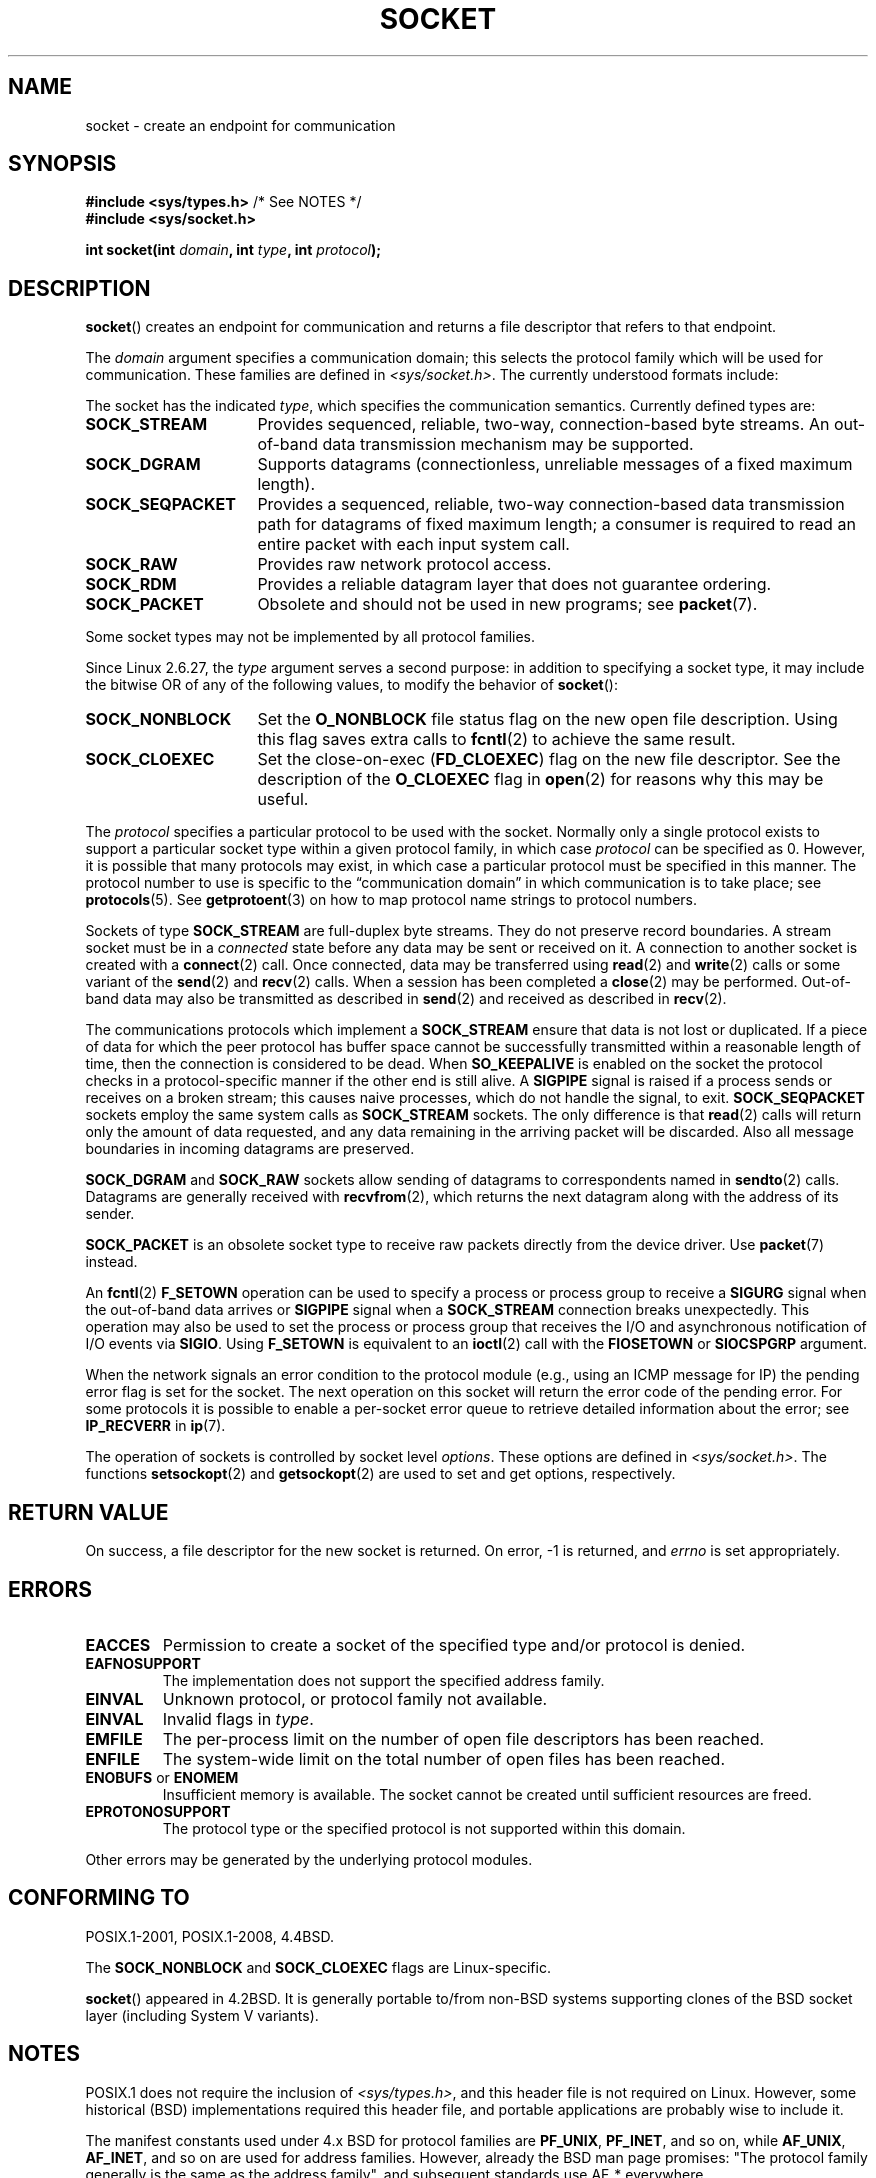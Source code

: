 '\" t
.\" Copyright (c) 1983, 1991 The Regents of the University of California.
.\" All rights reserved.
.\"
.\" %%%LICENSE_START(BSD_4_CLAUSE_UCB)
.\" Redistribution and use in source and binary forms, with or without
.\" modification, are permitted provided that the following conditions
.\" are met:
.\" 1. Redistributions of source code must retain the above copyright
.\"    notice, this list of conditions and the following disclaimer.
.\" 2. Redistributions in binary form must reproduce the above copyright
.\"    notice, this list of conditions and the following disclaimer in the
.\"    documentation and/or other materials provided with the distribution.
.\" 3. All advertising materials mentioning features or use of this software
.\"    must display the following acknowledgement:
.\"	This product includes software developed by the University of
.\"	California, Berkeley and its contributors.
.\" 4. Neither the name of the University nor the names of its contributors
.\"    may be used to endorse or promote products derived from this software
.\"    without specific prior written permission.
.\"
.\" THIS SOFTWARE IS PROVIDED BY THE REGENTS AND CONTRIBUTORS ``AS IS'' AND
.\" ANY EXPRESS OR IMPLIED WARRANTIES, INCLUDING, BUT NOT LIMITED TO, THE
.\" IMPLIED WARRANTIES OF MERCHANTABILITY AND FITNESS FOR A PARTICULAR PURPOSE
.\" ARE DISCLAIMED.  IN NO EVENT SHALL THE REGENTS OR CONTRIBUTORS BE LIABLE
.\" FOR ANY DIRECT, INDIRECT, INCIDENTAL, SPECIAL, EXEMPLARY, OR CONSEQUENTIAL
.\" DAMAGES (INCLUDING, BUT NOT LIMITED TO, PROCUREMENT OF SUBSTITUTE GOODS
.\" OR SERVICES; LOSS OF USE, DATA, OR PROFITS; OR BUSINESS INTERRUPTION)
.\" HOWEVER CAUSED AND ON ANY THEORY OF LIABILITY, WHETHER IN CONTRACT, STRICT
.\" LIABILITY, OR TORT (INCLUDING NEGLIGENCE OR OTHERWISE) ARISING IN ANY WAY
.\" OUT OF THE USE OF THIS SOFTWARE, EVEN IF ADVISED OF THE POSSIBILITY OF
.\" SUCH DAMAGE.
.\" %%%LICENSE_END
.\"
.\"     $Id: socket.2,v 1.4 1999/05/13 11:33:42 freitag Exp $
.\"
.\" Modified 1993-07-24 by Rik Faith <faith@cs.unc.edu>
.\" Modified 1996-10-22 by Eric S. Raymond <esr@thyrsus.com>
.\" Modified 1998, 1999 by Andi Kleen <ak@muc.de>
.\" Modified 2002-07-17 by Michael Kerrisk <mtk.manpages@gmail.com>
.\" Modified 2004-06-17 by Michael Kerrisk <mtk.manpages@gmail.com>
.\"
.TH SOCKET 2 2015-12-28 "Linux" "Linux Programmer's Manual"
.SH NAME
socket \- create an endpoint for communication
.SH SYNOPSIS
.BR "#include <sys/types.h>" "          /* See NOTES */"
.br
.B #include <sys/socket.h>
.sp
.BI "int socket(int " domain ", int " type ", int " protocol );
.SH DESCRIPTION
.BR socket ()
creates an endpoint for communication and returns a file descriptor
that refers to that endpoint.
.PP
The
.I domain
argument specifies a communication domain; this selects the protocol
family which will be used for communication.
These families are defined in
.IR <sys/socket.h> .
The currently understood formats include:
.TS
tab(:);
l l l.
Name:Purpose:Man page
T{
.BR AF_UNIX ", " AF_LOCAL
T}:T{
Local communication
T}:T{
.BR unix (7)
T}
T{
.B AF_INET
T}:IPv4 Internet protocols:T{
.BR ip (7)
T}
T{
.B AF_INET6
T}:IPv6 Internet protocols:T{
.BR ipv6 (7)
T}
T{
.B AF_IPX
T}:IPX \- Novell protocols:
T{
.B AF_NETLINK
T}:T{
Kernel user interface device
T}:T{
.BR netlink (7)
T}
T{
.B AF_X25
T}:ITU-T X.25 / ISO-8208 protocol:T{
.BR x25 (7)
T}
T{
.B AF_AX25
T}:T{
Amateur radio AX.25 protocol
T}:
T{
.B AF_ATMPVC
T}:Access to raw ATM PVCs:
T{
.B AF_APPLETALK
T}:AppleTalk:T{
.BR ddp (7)
T}
T{
.B AF_PACKET
T}:T{
Low level packet interface
T}:T{
.BR packet (7)
T}
T{
.B AF_ALG
T}:T{
Interface to kernel crypto API
T}
.TE
.PP
The socket has the indicated
.IR type ,
which specifies the communication semantics.
Currently defined types
are:
.TP 16
.B SOCK_STREAM
Provides sequenced, reliable, two-way, connection-based byte streams.
An out-of-band data transmission mechanism may be supported.
.TP
.B SOCK_DGRAM
Supports datagrams (connectionless, unreliable messages of a fixed
maximum length).
.TP
.B SOCK_SEQPACKET
Provides a sequenced, reliable, two-way connection-based data
transmission path for datagrams of fixed maximum length; a consumer is
required to read an entire packet with each input system call.
.TP
.B SOCK_RAW
Provides raw network protocol access.
.TP
.B SOCK_RDM
Provides a reliable datagram layer that does not guarantee ordering.
.TP
.B SOCK_PACKET
Obsolete and should not be used in new programs;
see
.BR packet (7).
.PP
Some socket types may not be implemented by all protocol families.
.PP
Since Linux 2.6.27, the
.I type
argument serves a second purpose:
in addition to specifying a socket type,
it may include the bitwise OR of any of the following values,
to modify the behavior of
.BR socket ():
.TP 16
.B SOCK_NONBLOCK
Set the
.BR O_NONBLOCK
file status flag on the new open file description.
Using this flag saves extra calls to
.BR fcntl (2)
to achieve the same result.
.TP
.B SOCK_CLOEXEC
Set the close-on-exec
.RB ( FD_CLOEXEC )
flag on the new file descriptor.
See the description of the
.B O_CLOEXEC
flag in
.BR open (2)
for reasons why this may be useful.
.PP
The
.I protocol
specifies a particular protocol to be used with the socket.
Normally only a single protocol exists to support a particular
socket type within a given protocol family, in which case
.I protocol
can be specified as 0.
However, it is possible that many protocols may exist, in
which case a particular protocol must be specified in this manner.
The protocol number to use is specific to the \*(lqcommunication domain\*(rq
in which communication is to take place; see
.BR protocols (5).
See
.BR getprotoent (3)
on how to map protocol name strings to protocol numbers.
.PP
Sockets of type
.B SOCK_STREAM
are full-duplex byte streams.
They do not preserve
record boundaries.
A stream socket must be in
a
.I connected
state before any data may be sent or received on it.
A connection to
another socket is created with a
.BR connect (2)
call.
Once connected, data may be transferred using
.BR read (2)
and
.BR write (2)
calls or some variant of the
.BR send (2)
and
.BR recv (2)
calls.
When a session has been completed a
.BR close (2)
may be performed.
Out-of-band data may also be transmitted as described in
.BR send (2)
and received as described in
.BR recv (2).
.PP
The communications protocols which implement a
.B SOCK_STREAM
ensure that data is not lost or duplicated.
If a piece of data for which
the peer protocol has buffer space cannot be successfully transmitted
within a reasonable length of time, then the connection is considered
to be dead.
When
.B SO_KEEPALIVE
is enabled on the socket the protocol checks in a protocol-specific
manner if the other end is still alive.
A
.B SIGPIPE
signal is raised if a process sends or receives
on a broken stream; this causes naive processes,
which do not handle the signal, to exit.
.B SOCK_SEQPACKET
sockets employ the same system calls as
.B SOCK_STREAM
sockets.
The only difference is that
.BR read (2)
calls will return only the amount of data requested,
and any data remaining in the arriving packet will be discarded.
Also all message boundaries in incoming datagrams are preserved.
.PP
.B SOCK_DGRAM
and
.B SOCK_RAW
sockets allow sending of datagrams to correspondents named in
.BR sendto (2)
calls.
Datagrams are generally received with
.BR recvfrom (2),
which returns the next datagram along with the address of its sender.
.PP
.B SOCK_PACKET
is an obsolete socket type to receive raw packets directly from the
device driver.
Use
.BR packet (7)
instead.
.PP
An
.BR fcntl (2)
.B F_SETOWN
operation can be used to specify a process or process group to receive a
.B SIGURG
signal when the out-of-band data arrives or
.B SIGPIPE
signal when a
.B SOCK_STREAM
connection breaks unexpectedly.
This operation may also be used to set the process or process group
that receives the I/O and asynchronous notification of I/O events via
.BR SIGIO .
Using
.B F_SETOWN
is equivalent to an
.BR ioctl (2)
call with the
.B FIOSETOWN
or
.B SIOCSPGRP
argument.
.PP
When the network signals an error condition to the protocol module (e.g.,
using an ICMP message for IP) the pending error flag is set for the socket.
The next operation on this socket will return the error code of the pending
error.
For some protocols it is possible to enable a per-socket error queue
to retrieve detailed information about the error; see
.B IP_RECVERR
in
.BR ip (7).
.PP
The operation of sockets is controlled by socket level
.IR options .
These options are defined in
.IR <sys/socket.h> .
The functions
.BR setsockopt (2)
and
.BR getsockopt (2)
are used to set and get options, respectively.
.SH RETURN VALUE
On success, a file descriptor for the new socket is returned.
On error, \-1 is returned, and
.I errno
is set appropriately.
.SH ERRORS
.TP
.B EACCES
Permission to create a socket of the specified type and/or protocol
is denied.
.TP
.B EAFNOSUPPORT
The implementation does not support the specified address family.
.TP
.B EINVAL
Unknown protocol, or protocol family not available.
.TP
.B EINVAL
.\" Since Linux 2.6.27
Invalid flags in
.IR type .
.TP
.B EMFILE
The per-process limit on the number of open file descriptors has been reached.
.TP
.B ENFILE
The system-wide limit on the total number of open files has been reached.
.TP
.BR ENOBUFS " or " ENOMEM
Insufficient memory is available.
The socket cannot be
created until sufficient resources are freed.
.TP
.B EPROTONOSUPPORT
The protocol type or the specified protocol is not
supported within this domain.
.PP
Other errors may be generated by the underlying protocol modules.
.SH CONFORMING TO
POSIX.1-2001, POSIX.1-2008, 4.4BSD.

The
.B SOCK_NONBLOCK
and
.B SOCK_CLOEXEC
flags are Linux-specific.

.BR socket ()
appeared in 4.2BSD.
It is generally portable to/from
non-BSD systems supporting clones of the BSD socket layer (including
System\ V variants).
.SH NOTES
POSIX.1 does not require the inclusion of
.IR <sys/types.h> ,
and this header file is not required on Linux.
However, some historical (BSD) implementations required this header
file, and portable applications are probably wise to include it.

The manifest constants used under 4.x BSD for protocol families
are
.BR PF_UNIX ,
.BR PF_INET ,
and so on, while
.BR AF_UNIX ,
.BR AF_INET ,
and so on are used for address
families.
However, already the BSD man page promises: "The protocol
family generally is the same as the address family", and subsequent
standards use AF_* everywhere.

The
.B AF_ALG
protocol type was added in Linux 2.6.38.
More information on this interface is provided with the kernel HTML
documentation at
.IR https://www.kernel.org/doc/htmldocs/crypto\-API/User.html .
.SH EXAMPLE
An example of the use of
.BR socket ()
is shown in
.BR getaddrinfo (3).
.SH SEE ALSO
.BR accept (2),
.BR bind (2),
.BR close (2),
.BR connect (2),
.BR fcntl (2),
.BR getpeername (2),
.BR getsockname (2),
.BR getsockopt (2),
.BR ioctl (2),
.BR listen (2),
.BR read (2),
.BR recv (2),
.BR select (2),
.BR send (2),
.BR shutdown (2),
.BR socketpair (2),
.BR write (2),
.BR getprotoent (3),
.BR ip (7),
.BR socket (7),
.BR tcp (7),
.BR udp (7),
.BR unix (7)

\(lqAn Introductory 4.3BSD Interprocess Communication Tutorial\(rq
and
\(lqBSD Interprocess Communication Tutorial\(rq,
reprinted in
.I UNIX Programmer's Supplementary Documents Volume 1.
.SH COLOPHON
This page is part of release 4.12 of the Linux
.I man-pages
project.
A description of the project,
information about reporting bugs,
and the latest version of this page,
can be found at
\%https://www.kernel.org/doc/man\-pages/.
